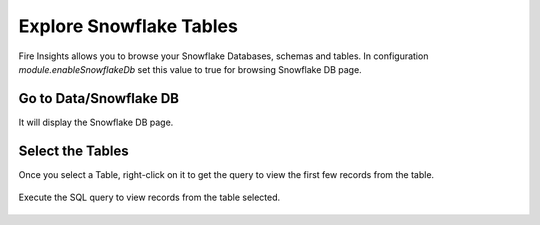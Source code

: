 Explore Snowflake Tables
===========================

Fire Insights allows you to browse your Snowflake Databases, schemas and tables. In configuration `module.enableSnowflakeDb` set this value to true for browsing Snowflake DB page. 

Go to Data/Snowflake DB
----------------------

It will display the Snowflake DB page.


.. figure:: ..//_assets/snowflake/browse-snowflake-1.PNG
   :alt: Snowflake
   :width: 60%

Select the Tables 
----------------------

Once you select a Table, right-click on it to get the query to view the first few records from the table.

.. figure:: ..//_assets/snowflake/browse-snowflake-2.PNG
   :alt: Snowflake
   :width: 60%
   
Execute the SQL query to view records from the table selected.

.. figure:: ..//_assets/snowflake/browse-snowflake-3.PNG
   :alt: Snowflake
   :width: 60%
